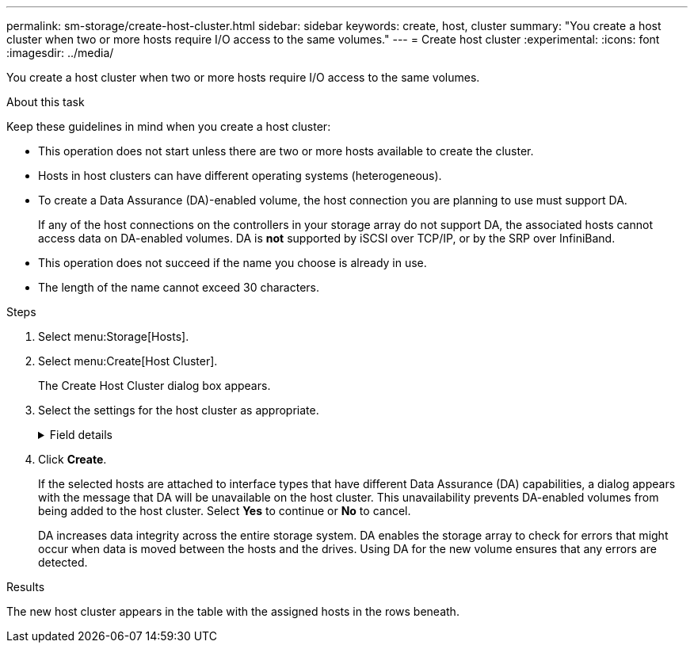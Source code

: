 ---
permalink: sm-storage/create-host-cluster.html
sidebar: sidebar
keywords: create, host, cluster
summary: "You create a host cluster when two or more hosts require I/O access to the same volumes."
---
= Create host cluster
:experimental:
:icons: font
:imagesdir: ../media/

[.lead]
You create a host cluster when two or more hosts require I/O access to the same volumes.

.About this task

Keep these guidelines in mind when you create a host cluster:

* This operation does not start unless there are two or more hosts available to create the cluster.
* Hosts in host clusters can have different operating systems (heterogeneous).
* To create a Data Assurance (DA)-enabled volume, the host connection you are planning to use must support DA.
+
If any of the host connections on the controllers in your storage array do not support DA, the associated hosts cannot access data on DA-enabled volumes. DA is *not* supported by iSCSI over TCP/IP, or by the SRP over InfiniBand.

* This operation does not succeed if the name you choose is already in use.
* The length of the name cannot exceed 30 characters.

.Steps

. Select menu:Storage[Hosts].
. Select menu:Create[Host Cluster].
+
The Create Host Cluster dialog box appears.

. Select the settings for the host cluster as appropriate.
+
.Field details
[%collapsible]

====
[cols="2*",options="header"]
|===
| Setting| Description
a|
Name
a|
Type the name for the new host cluster.
a|
Hosts
a|
Select two or more hosts from the drop-down list. Only those hosts that are not already part of a host cluster appear in the list.
|===
====

. Click *Create*.
+
If the selected hosts are attached to interface types that have different Data Assurance (DA) capabilities, a dialog appears with the message that DA will be unavailable on the host cluster. This unavailability prevents DA-enabled volumes from being added to the host cluster. Select *Yes* to continue or *No* to cancel.
+
DA increases data integrity across the entire storage system. DA enables the storage array to check for errors that might occur when data is moved between the hosts and the drives. Using DA for the new volume ensures that any errors are detected.

.Results

The new host cluster appears in the table with the assigned hosts in the rows beneath.
